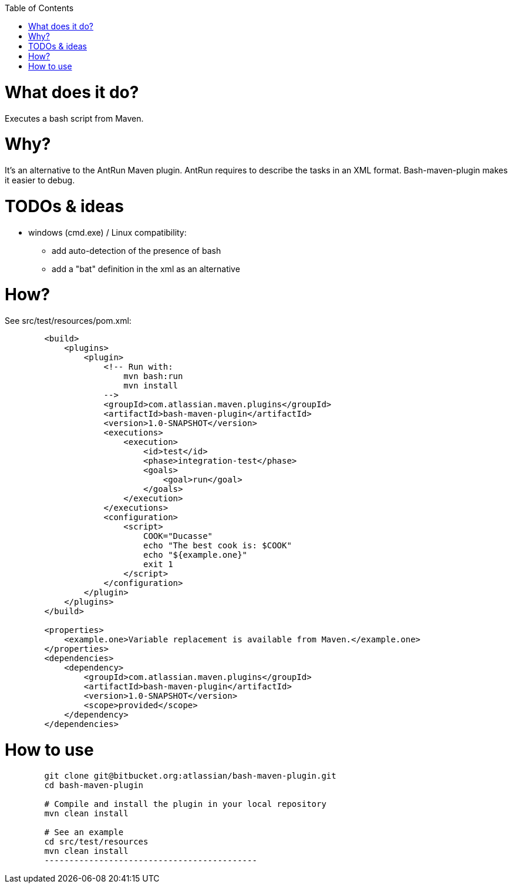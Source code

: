 :toc: macro

toc::[]

= What does it do?

Executes a bash script from Maven.

= Why?

It's an alternative to the AntRun Maven plugin. AntRun requires to describe the tasks in an XML format. Bash-maven-plugin makes it easier to debug.

= TODOs & ideas

* windows (cmd.exe) / Linux compatibility:
** add auto-detection of the presence of bash
** add a "bat" definition in the xml as an alternative

= How?

See src/test/resources/pom.xml:


[source,xml]
-------------------------------------------
        <build>
            <plugins>
                <plugin>
                    <!-- Run with:
                        mvn bash:run
                        mvn install
                    -->
                    <groupId>com.atlassian.maven.plugins</groupId>
                    <artifactId>bash-maven-plugin</artifactId>
                    <version>1.0-SNAPSHOT</version>
                    <executions>
                        <execution>
                            <id>test</id>
                            <phase>integration-test</phase>
                            <goals>
                                <goal>run</goal>
                            </goals>
                        </execution>
                    </executions>
                    <configuration>
                        <script>
                            COOK="Ducasse"
                            echo "The best cook is: $COOK"
                            echo "${example.one}"
                            exit 1
                        </script>
                    </configuration>
                </plugin>
            </plugins>
        </build>
        
        <properties>
            <example.one>Variable replacement is available from Maven.</example.one>
        </properties>
        <dependencies>
            <dependency>
                <groupId>com.atlassian.maven.plugins</groupId>
                <artifactId>bash-maven-plugin</artifactId>
                <version>1.0-SNAPSHOT</version>
                <scope>provided</scope>
            </dependency>
        </dependencies>
-------------------------------------------

= How to use

[source,bash]
-------------------------------------------

        git clone git@bitbucket.org:atlassian/bash-maven-plugin.git
        cd bash-maven-plugin

        # Compile and install the plugin in your local repository
        mvn clean install

        # See an example
        cd src/test/resources
        mvn clean install
        -------------------------------------------
        